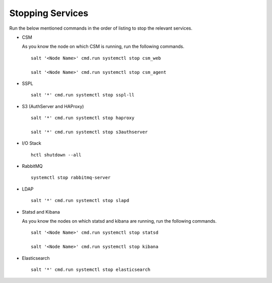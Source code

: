 =================
Stopping Services
=================

Run the below mentioned commands in the order of listing to stop the relevant services.

- CSM
  
  As you know the node on which CSM is running, run the following commands.

  ::
     
   salt '<Node Name>' cmd.run systemctl stop csm_web
   
   salt '<Node Name>' cmd.run systemctl stop csm_agent
   
   
- SSPL

  :: 

   salt '*' cmd.run systemctl stop sspl-ll
   

- S3 (AuthServer and HAProxy)

  ::

   salt '*' cmd.run systemctl stop haproxy
   
   salt '*' cmd.run systemctl stop s3authserver

      
- I/O Stack

  ::
 
   hctl shutdown --all
   
   
- RabbitMQ

  ::

   systemctl stop rabbitmq-server
   

- LDAP

  ::

   salt '*' cmd.run systemctl stop slapd
   
   
- Statsd and Kibana

  As you know the nodes on which statsd and kibana are running, run the following commands.

  ::
  
   salt '<Node Name>' cmd.run systemctl stop statsd
   
   salt '<Node Name>' cmd.run systemctl stop kibana
   
- Elasticsearch

  ::
  
   salt '*' cmd.run systemctl stop elasticsearch
